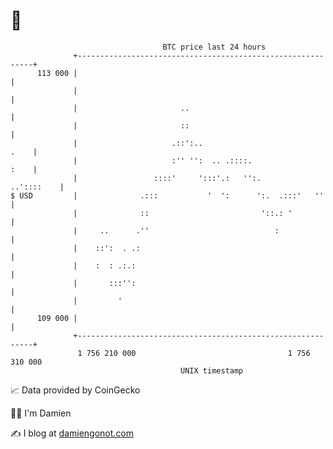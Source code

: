 * 👋

#+begin_example
                                     BTC price last 24 hours                    
                 +------------------------------------------------------------+ 
         113 000 |                                                            | 
                 |                                                            | 
                 |                       ..                                   | 
                 |                       ::                                   | 
                 |                     .::':..                           .    | 
                 |                     :'' '':  .. .::::.                :    | 
                 |                 ::::'     ':::'.:   '':.        ..'::::    | 
   $ USD         |              .:::           '  ':      ':.  .:::'   ''     | 
                 |              ::                         '::.: '            | 
                 |     ..      .''                            :               | 
                 |    ::':  . .:                                              | 
                 |    :  : .:.:                                               | 
                 |       :::'':                                               | 
                 |         '                                                  | 
         109 000 |                                                            | 
                 +------------------------------------------------------------+ 
                  1 756 210 000                                  1 756 310 000  
                                         UNIX timestamp                         
#+end_example
📈 Data provided by CoinGecko

🧑‍💻 I'm Damien

✍️ I blog at [[https://www.damiengonot.com][damiengonot.com]]
